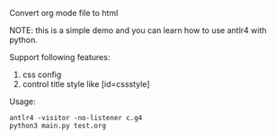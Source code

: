 Convert org mode file to html

NOTE: this is a simple demo and you can learn how to use antlr4 with python.


Support following features:
1. css config
2. control title style like [id=cssstyle]


Usage:
#+BEGIN_SRC shell
antlr4 -visitor -no-listener c.g4
python3 main.py test.org
#+END_SRC
